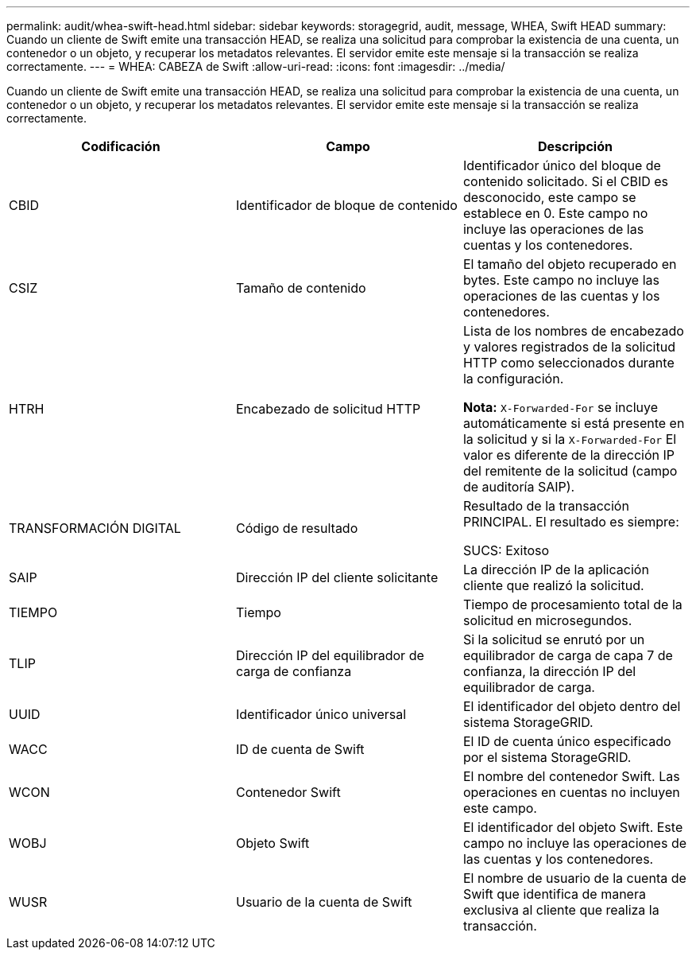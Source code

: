 ---
permalink: audit/whea-swift-head.html 
sidebar: sidebar 
keywords: storagegrid, audit, message, WHEA, Swift HEAD 
summary: Cuando un cliente de Swift emite una transacción HEAD, se realiza una solicitud para comprobar la existencia de una cuenta, un contenedor o un objeto, y recuperar los metadatos relevantes. El servidor emite este mensaje si la transacción se realiza correctamente. 
---
= WHEA: CABEZA de Swift
:allow-uri-read: 
:icons: font
:imagesdir: ../media/


[role="lead"]
Cuando un cliente de Swift emite una transacción HEAD, se realiza una solicitud para comprobar la existencia de una cuenta, un contenedor o un objeto, y recuperar los metadatos relevantes. El servidor emite este mensaje si la transacción se realiza correctamente.

|===
| Codificación | Campo | Descripción 


 a| 
CBID
 a| 
Identificador de bloque de contenido
 a| 
Identificador único del bloque de contenido solicitado. Si el CBID es desconocido, este campo se establece en 0. Este campo no incluye las operaciones de las cuentas y los contenedores.



 a| 
CSIZ
 a| 
Tamaño de contenido
 a| 
El tamaño del objeto recuperado en bytes. Este campo no incluye las operaciones de las cuentas y los contenedores.



 a| 
HTRH
 a| 
Encabezado de solicitud HTTP
 a| 
Lista de los nombres de encabezado y valores registrados de la solicitud HTTP como seleccionados durante la configuración.

*Nota:* `X-Forwarded-For` se incluye automáticamente si está presente en la solicitud y si la `X-Forwarded-For` El valor es diferente de la dirección IP del remitente de la solicitud (campo de auditoría SAIP).



 a| 
TRANSFORMACIÓN DIGITAL
 a| 
Código de resultado
 a| 
Resultado de la transacción PRINCIPAL. El resultado es siempre:

SUCS: Exitoso



 a| 
SAIP
 a| 
Dirección IP del cliente solicitante
 a| 
La dirección IP de la aplicación cliente que realizó la solicitud.



 a| 
TIEMPO
 a| 
Tiempo
 a| 
Tiempo de procesamiento total de la solicitud en microsegundos.



 a| 
TLIP
 a| 
Dirección IP del equilibrador de carga de confianza
 a| 
Si la solicitud se enrutó por un equilibrador de carga de capa 7 de confianza, la dirección IP del equilibrador de carga.



 a| 
UUID
 a| 
Identificador único universal
 a| 
El identificador del objeto dentro del sistema StorageGRID.



 a| 
WACC
 a| 
ID de cuenta de Swift
 a| 
El ID de cuenta único especificado por el sistema StorageGRID.



 a| 
WCON
 a| 
Contenedor Swift
 a| 
El nombre del contenedor Swift. Las operaciones en cuentas no incluyen este campo.



 a| 
WOBJ
 a| 
Objeto Swift
 a| 
El identificador del objeto Swift. Este campo no incluye las operaciones de las cuentas y los contenedores.



 a| 
WUSR
 a| 
Usuario de la cuenta de Swift
 a| 
El nombre de usuario de la cuenta de Swift que identifica de manera exclusiva al cliente que realiza la transacción.

|===